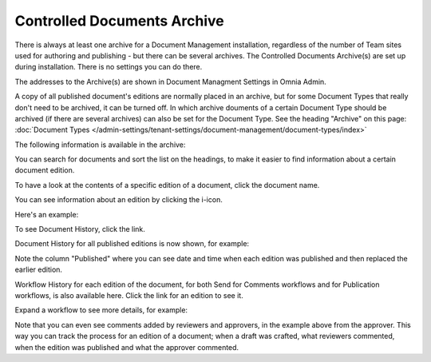 Controlled Documents Archive
================================

There is always at least one archive for a Document Management installation, regardless of the number of Team sites used for authoring and publishing - but there can be several archives. The Controlled Documents Archive(s) are set up during installation. There is no settings you can do there.

The addresses to the Archive(s) are shown in Document Managment Settings in Omnia Admin.

.. image:: dm-archive-address.png

A copy of all published document's editions are normally placed in an archive, but for some Document Types that really don't need to be archived, it can be turned off. In which archive douments of a certain Document Type should be archived (if there are several archives) can also be set for the Document Type. See the heading "Archive" on this page: :doc:`Document Types </admin-settings/tenant-settings/document-management/document-types/index>`

The following information is available in the archive:

.. image:: archived-documents.png
 
You can search for documents and sort the list on the headings, to make it easier to find information about a certain document edition.

To have a look at the contents of a specific edition of a document, click the document name.

You can see information about an edition by clicking the i-icon.

.. image:: archive-icon.png

Here's an example:

.. image:: archive-icon-info.png

To see Document History, click the link.

.. image:: archive-icon-info-click-history.png
 
Document History for all published editions is now shown, for example:

.. image:: archive-icon-info-history.png

Note the column "Published" where you can see date and time when each edition was published and then replaced the earlier edition.

Workflow History for each edition of the document, for both Send for Comments workflows and for Publication workflows, is also available here. Click the link for an edition to see it.

.. image:: archive-icon-info-history-click-workflow.png

Expand a workflow to see more details, for example:

.. image:: archive-icon-info-history-workflow.png

Note that you can even see comments added by reviewers and approvers, in the example above from the approver. This way you can track the process for an edition of a document; when a draft was crafted, what reviewers commented, when the edition was published and what the approver commented.
